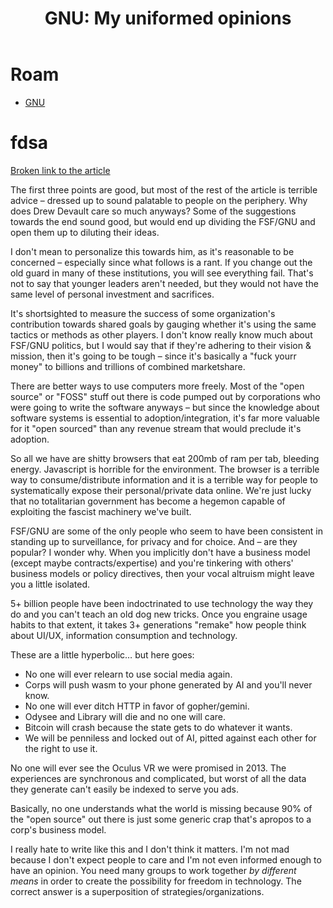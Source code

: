 :PROPERTIES:
:ID:       af67fbb2-9a95-4ff0-bbf8-c6562ba36a7a
:END:
#+TITLE: GNU: My uniformed opinions
#+CATEGORY: slips
#+TAGS:

* Roam
+ [[id:286b6d1b-362b-44fe-bb19-e0e78513d615][GNU]]

* fdsa

[[https://drewdevault.com/2023/04/11/2023-04-11-The-FSF-is-dying.html][Broken link to the article]]

The first three points are good, but most of the rest of the article is terrible
advice -- dressed up to sound palatable to people on the periphery. Why does
Drew Devault care so much anyways? Some of the suggestions towards the end sound
good, but would end up dividing the FSF/GNU and open them up to diluting their
ideas.

I don't mean to personalize this towards him, as it's reasonable to be concerned
-- especially since what follows is a rant. If you change out the old guard in
many of these institutions, you will see everything fail. That's not to say that
younger leaders aren't needed, but they would not have the same level of
personal investment and sacrifices.

It's shortsighted to measure the success of some organization's contribution
towards shared goals by gauging whether it's using the same tactics or methods
as other players. I don't know really know much about FSF/GNU politics, but I
would say that if they're adhering to their vision & mission, then it's going to
be tough -- since it's basically a "fuck yourr money" to billions and trillions
of combined marketshare.

There are better ways to use computers more freely. Most of the "open source" or
"FOSS" stuff out there is code pumped out by corporations who were going to
write the software anyways -- but since the knowledge about software systems is
essential to adoption/integration, it's far more valuable for it "open sourced"
than any revenue stream that would preclude it's adoption.

So all we have are shitty browsers that eat 200mb of ram per tab, bleeding
energy. Javascript is horrible for the environment. The browser is a terrible
way to consume/distribute information and it is a terrible way for people to
systematically expose their personal/private data online. We're just lucky that
no totalitarian government has become a hegemon capable of exploiting the
fascist machinery we've built.

FSF/GNU are some of the only people who seem to have been consistent in standing
up to surveillance, for privacy and for choice. And -- are they popular? I
wonder why. When you implicitly don't have a business model (except maybe
contracts/expertise) and you're tinkering with others' business models or policy
directives, then your vocal altruism might leave you a little isolated.

5+ billion people have been indoctrinated to use technology the way they
do and you can't teach an old dog new tricks. Once you engraine usage habits to
that extent, it takes 3+ generations "remake" how people think about UI/UX,
information consumption and technology.

These are a little hyperbolic... but here goes:

+ No one will ever relearn to use social media again.
+ Corps will push wasm to your phone generated by AI and you'll never know.
+ No one will ever ditch HTTP in favor of gopher/gemini.
+ Odysee and Library will die and no one will care.
+ Bitcoin will crash because the state gets to do whatever it wants.
+ We will be penniless and locked out of AI, pitted against each other for the
  right to use it.

No one will ever see the Oculus VR we were promised in 2013. The experiences are
synchronous and complicated, but worst of all the data they generate can't
easily be indexed to serve you ads.

Basically, no one understands what the world is missing because 90% of the "open
source" out there is just some generic crap that's apropos to a corp's business
model.

I really hate to write like this and I don't think it matters. I'm not mad
because I don't expect people to care and I'm not even informed enough to have
an opinion. You need many groups to work together /by different means/ in order
to create the possibility for freedom in technology. The correct answer is a
superposition of strategies/organizations.
